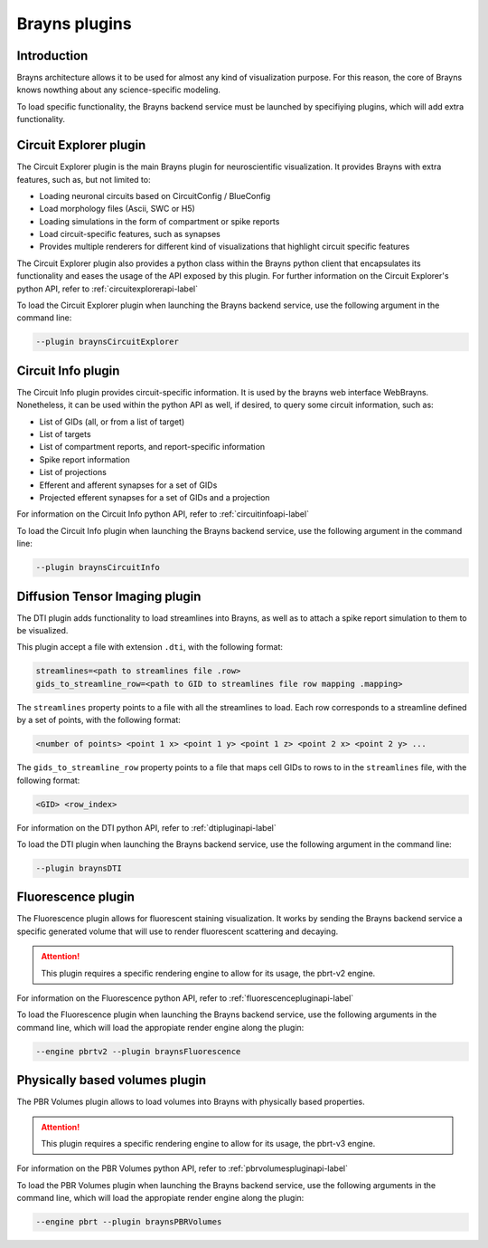 .. _plugins-label:

Brayns plugins
==============

Introduction
------------

Brayns architecture allows it to be used for almost any kind of visualization
purpose. For this reason, the core of Brayns knows nowthing about any science-specific
modeling.

To load specific functionality, the Brayns backend service must be launched by specifiying
plugins, which will add extra functionality.

Circuit Explorer plugin
-----------------------

The Circuit Explorer plugin is the main Brayns plugin for neuroscientific visualization. It
provides Brayns with extra features, such as, but not limited to:

* Loading neuronal circuits based on CircuitConfig / BlueConfig
* Load morphology files (Ascii, SWC or H5)
* Loading simulations in the form of compartment or spike reports
* Load circuit-specific features, such as synapses
* Provides multiple renderers for different kind of visualizations that highlight circuit specific features

The Circuit Explorer plugin also provides a python class within the Brayns python client that
encapsulates its functionality and eases the usage of the API exposed by this plugin. For further information
on the Circuit Explorer's python API, refer to :ref:`circuitexplorerapi-label`

To load the Circuit Explorer plugin when launching the Brayns backend service, use the following argument
in the command line:

.. code-block:: console

    --plugin braynsCircuitExplorer


Circuit Info plugin
-------------------

The Circuit Info plugin provides circuit-specific information. It is used by the brayns web interface
WebBrayns. Nonetheless, it can be used within the python API as well, if desired, to query some circuit
information, such as:

* List of GIDs (all, or from a list of target)
* List of targets
* List of compartment reports, and report-specific information
* Spike report information
* List of projections
* Efferent and afferent synapses for a set of GIDs
* Projected efferent synapses for a set of GIDs and a projection

For information on the Circuit Info python API, refer to :ref:`circuitinfoapi-label`

To load the Circuit Info plugin when launching the Brayns backend service, use the following argument
in the command line:

.. code-block:: console

    --plugin braynsCircuitInfo


Diffusion Tensor Imaging plugin
-------------------------------

The DTI plugin adds functionality to load streamlines into Brayns, as well as to attach a spike
report simulation to them to be visualized.

This plugin accept a file with extension ``.dti``, with the following format:

.. code-block::

    streamlines=<path to streamlines file .row>
    gids_to_streamline_row=<path to GID to streamlines file row mapping .mapping>

The ``streamlines`` property points to a file with all the streamlines to load. Each row
corresponds to a streamline defined by a set of points, with the following format:

.. code-block::

    <number of points> <point 1 x> <point 1 y> <point 1 z> <point 2 x> <point 2 y> ...

The ``gids_to_streamline_row`` property points to a file that maps cell GIDs to rows to in the
``streamlines`` file, with the following format:

.. code-block::

    <GID> <row_index>

For information on the DTI python API, refer to :ref:`dtipluginapi-label`

To load the DTI plugin when launching the Brayns backend service, use the following argument
in the command line:

.. code-block:: console

    --plugin braynsDTI


Fluorescence plugin
-------------------

The Fluorescence plugin allows for fluorescent staining visualization. It works by sending the Brayns
backend service a specific generated volume that will use to render fluorescent scattering and decaying.

.. attention::

    This plugin requires a specific rendering engine to allow for its usage, the pbrt-v2 engine.

For information on the Fluorescence python API, refer to :ref:`fluorescencepluginapi-label`

To load the Fluorescence plugin when launching the Brayns backend service, use the following arguments in
the command line, which will load the appropiate render engine along the plugin:

.. code-block:: console

    --engine pbrtv2 --plugin braynsFluorescence


Physically based volumes plugin
-------------------------------

The PBR Volumes plugin allows to load volumes into Brayns with physically based properties.

.. attention::

    This plugin requires a specific rendering engine to allow for its usage, the pbrt-v3 engine.

For information on the PBR Volumes python API, refer to :ref:`pbrvolumespluginapi-label`

To load the PBR Volumes plugin when launching the Brayns backend service, use the following arguments in
the command line, which will load the appropiate render engine along the plugin:

.. code-block:: console

    --engine pbrt --plugin braynsPBRVolumes
